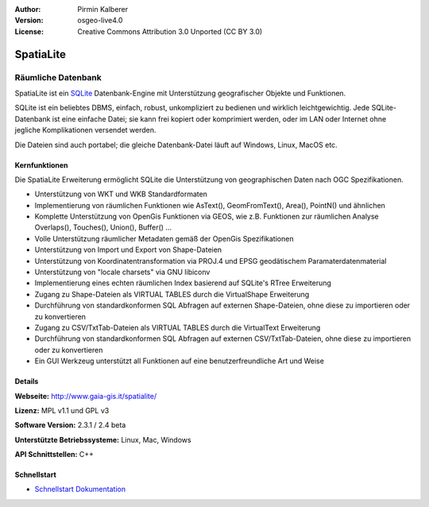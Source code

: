 :Author: Pirmin Kalberer
:Version: osgeo-live4.0
:License: Creative Commons Attribution 3.0 Unported (CC BY 3.0)

.. _spatialite-overview:

.. image:: ../../images/project_logos/logo-spatialite.png
  :scale: 50 %
  :alt: Projekt Logo
  :align: right
  :target: http://www.gaia-gis.it/spatialite/


SpatiaLite
==========

Räumliche Datenbank
~~~~~~~~~~~~~~~~~~~

SpatiaLite ist ein SQLite_ Datenbank-Engine mit Unterstützung geografischer Objekte und Funktionen. 

SQLite ist ein beliebtes DBMS, einfach, robust, unkompliziert zu bedienen und wirklich leichtgewichtig. Jede SQLite-Datenbank ist eine einfache Datei; sie kann frei kopiert oder komprimiert werden, oder im LAN oder Internet ohne jegliche Komplikationen versendet werden. 

Die Dateien sind auch portabel; die gleiche Datenbank-Datei läuft auf Windows, Linux, MacOS etc.

.. _SQLite: http://www.sqlite.org/

.. image:: ../../images/screenshots/1024x768/spatialite.jpg
  :scale: 50 %
  :alt: Bildschirmfoto
  :align: right

Kernfunktionen
--------------

Die SpatiaLite Erweiterung ermöglicht SQLite die Unterstützung von geographischen Daten nach OGC Spezifikationen.

* Unterstützung von WKT und WKB Standardformaten
* Implementierung von räumlichen Funktionen wie AsText(), GeomFromText(), Area(), PointN() und ähnlichen
* Komplette Unterstützung von OpenGis Funktionen via GEOS, wie z.B. Funktionen zur räumlichen Analyse Overlaps(), Touches(), Union(), Buffer() ...
* Volle Unterstützung räumlicher Metadaten gemäß der OpenGis Spezifikationen
* Unterstützung von Import und Export von Shape-Dateien
* Unterstützung von Koordinatentransformation via PROJ.4 und EPSG geodätischem Paramaterdatenmaterial
* Unterstützung von "locale charsets" via GNU libiconv
* Implementierung eines echten räumlichen Index basierend auf SQLite's RTree Erweiterung
* Zugang zu Shape-Dateien als VIRTUAL TABLES durch die VirtualShape Erweiterung
* Durchführung von standardkonformen SQL Abfragen auf externen Shape-Dateien, ohne diese zu importieren oder zu konvertieren
* Zugang zu CSV/TxtTab-Dateien als VIRTUAL TABLES durch die VirtualText Erweiterung
* Durchführung von standardkonformen SQL Abfragen auf externen CSV/TxtTab-Dateien, ohne diese zu importieren oder zu konvertieren
* Ein GUI Werkzeug unterstützt all Funktionen auf eine benutzerfreundliche Art und Weise


Details
-------

**Webseite:** http://www.gaia-gis.it/spatialite/

**Lizenz:** MPL v1.1 und GPL v3

**Software Version:** 2.3.1 / 2.4 beta

**Unterstützte Betriebssysteme:** Linux, Mac, Windows

**API Schnittstellen:** C++


Schnellstart
------------

* `Schnellstart Dokumentation <../quickstart/spatialite_quickstart.html>`_


